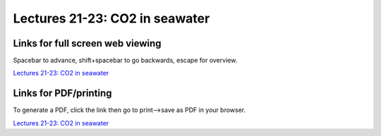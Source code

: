 Lectures 21-23: CO2 in seawater
=====================================================

.. .. raw:: html

..    <div style="text-align: center;">
..        <iframe src="../_static/Lecture21.slides.html?view=scroll" style="width: 100%; height: 700px; border: none;"></iframe>
..    </div>
    

Links for full screen web viewing
------------------------------------------
Spacebar to advance, shift+spacebar to go backwards, escape for overview.

`Lectures 21-23: CO2 in seawater <../_static/Lecture21.slides.html>`_


Links for PDF/printing
------------------------

To generate a PDF, click the link then go to print-->save as PDF in your browser.

`Lectures 21-23: CO2 in seawater <../_static/Lecture21.slides.html?print-pdf>`_

